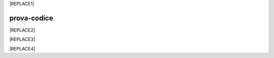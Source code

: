 
|REPLACE1|

.. _h2c1d74277104e41780968148427e:




.. _h17594634136a52697f4e411d4e757850:

prova-codice
############


|REPLACE2|


|REPLACE3|


|REPLACE4|


.. bottom of content


.. |REPLACE1| raw:: html

    <iframe height='566' scrolling='no' title='Sand' src='//codepen.io/cirospat/embed/preview/wRWyJj/?height=566&theme-id=0&default-tab=html,result' frameborder='no' allowtransparency='true' allowfullscreen='true' style='width: 100%;'>See the Pen <a href='https://codepen.io/cirospat/pen/wRWyJj/'>Sand</a> by ciro spataro (<a href='https://codepen.io/cirospat'>@cirospat</a>) on <a href='https://codepen.io'>CodePen</a>.
    </iframe>
.. |REPLACE2| raw:: html

    <p><span class="footer_small">Il portale &egrave; realizzato con <a href="http://sphinx-doc.org" target="_blank" rel="noopener">Spinx</a>&nbsp;utilizzando il tema <a href="https://github.com/rtfd/sphinx_rtd_theme" target="_blank" rel="noopener">Sphinx Theme</a> fornito da <a href="https://readthedocs.org" target="_blank" rel="noopener">Read the Docs</a>.</span></p>
.. |REPLACE3| raw:: html

    <p data-height="500" data-theme-id="0" data-slug-hash="rQgzKb" data-default-tab="js,result" data-user="rafaelcastrocouto" data-pen-title="Toddler Color Game" class="codepen">See the Pen <a href="https://codepen.io/rafaelcastrocouto/pen/rQgzKb/">Toddler Color Game</a> by rafaelcastrocouto (<a href="https://codepen.io/rafaelcastrocouto">@rafaelcastrocouto</a>) on <a href="https://codepen.io">CodePen</a>.</p>
    <script async src="https://static.codepen.io/assets/embed/ei.js"></script>
.. |REPLACE4| raw:: html

    <script async src="https://static.codepen.io/assets/embed/ei.js"></script>